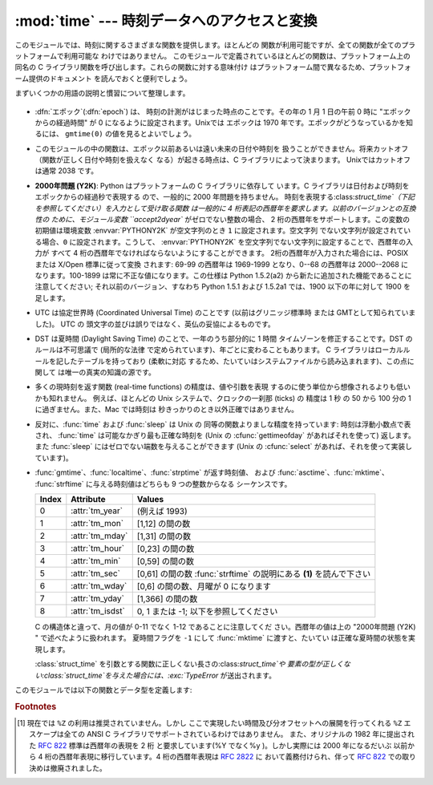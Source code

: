 
:mod:`time` --- 時刻データへのアクセスと変換
============================================

.. module:: time
   :synopsis: 時刻データへのアクセスと変換


このモジュールでは、時刻に関するさまざまな関数を提供します。ほとんどの 関数が利用可能ですが、全ての関数が全てのプラットフォームで利用可能な
わけではありません。 このモジュールで定義されているほとんどの関数は、プラットフォーム上の 同名の C
ライブラリ関数を呼び出します。これらの関数に対する意味付け はプラットフォーム間で異なるため、プラットフォーム提供のドキュメント を読んでおくと便利でしょう。

まずいくつかの用語の説明と慣習について整理します。

  .. index:: single: epoch

* :dfn:`エポック`\ (:dfn:`epoch`) は、 時刻の計測がはじまった時点のことです。その年の 1 月 1 日の午前 0 時に
  "エポックからの経過時間" が 0 になるように設定されます。Unixでは エポックは 1970 年です。エポックがどうなっているかを知るには、
  ``gmtime(0)`` の値を見るとよいでしょう。

  .. index:: single: Year 2038

* このモジュールの中の関数は、エポック以前あるいは遠い未来の日付や時刻を 扱うことができません。将来カットオフ（関数が正しく日付や時刻を扱えなく
  なる）が起きる時点は、C ライブラリによって決まります。 Unixではカットオフは通常 2038  です。

  .. index::
     single: Year 2000
     single: Y2K

* **2000年問題 (Y2K)**: Python はプラットフォームの C ライブラリに依存して います。C
  ライブラリは日付および時刻をエポックからの経過秒で表現する ので、一般的に 2000 年問題を持ちません。
  時刻を表現する:class:`struct_time`（下記を参照してください）を入力として受け取る関数 は一般的に 4
  桁表記の西暦年を要求します。以前のバージョンとの互換性の ために、モジュール変数 ``accept2dyear`` がゼロでない整数の場合、 2
  桁の西暦年をサポートします。この変数の初期値は環境変数 :envvar:`PYTHONY2K` が空文字列のとき ``1`` に設定されます。空文字列
  でない文字列が設定されている場合、``0`` に設定されます。こうして、 :envvar:`PYTHONY2K`
  を空文字列でない文字列に設定することで、西暦年の入力が すべて 4 桁の西暦年でなければならないようにすることができます。
  2桁の西暦年が入力された場合には、POSIX または X/Open 標準に従って変換 されます: 69-99 の西暦年は 1969-1999 となり、0--68
  の西暦年は 2000--2068 に なります。100-1899 は常に不正な値になります。この仕様は  Python 1.5.2(a2)
  から新たに追加された機能であることに注意してください; それ以前のバージョン、すなわち Python 1.5.1 および 1.5.2a1 では、1900
  以下の年に対して 1900 を足します。

  .. index::
     single: UTC
     single: Coordinated Universal Time
     single: Greenwich Mean Time

* UTC は協定世界時 (Coordinated Universal Time) のことです   (以前はグリニッジ標準時  または
  GMTとして知られていました)。 UTC の 頭文字の並びは誤りではなく、英仏の妥協によるものです。

  .. index:: single: Daylight Saving Time

* DST は夏時間 (Daylight Saving Time)   のことで、一年のうち部分的に 1 時間 タイムゾーンを修正することです。DST
  のルールは不可思議で (局所的な法律 で定められています)、年ごとに変わることもあります。 C ライブラリはローカルルールを記したテーブルを持っており
  (柔軟に対応 するため、たいていはシステムファイルから読み込まれます)、この点に関して は唯一の真実の知識の源です。

* 多くの現時刻を返す関数 (real-time functions) の精度は、値や引数を表現 するのに使う単位から想像されるよりも低いかも知れません。
  例えば、ほとんどの Unix システムで、クロックの一刹那 (ticks) の 精度は 1 秒 の 50 から 100 分の 1 に過ぎません。また、Mac
  では時刻は 秒きっかりのとき以外正確ではありません。

* 反対に、:func:`time` および :func:`sleep` は Unix の 同等の関数よりましな精度を持っています: 時刻は浮動小数点で表され、
  :func:`time` は可能なかぎり最も正確な時刻を (Unix の :cfunc:`gettimeofday` があればそれを使って) 返します。また
  :func:`sleep` にはゼロでない端数を与えることができます (Unix の :cfunc:`select` があれば、それを使って実装しています)。

* :func:`gmtime`、:func:`localtime`、:func:`strptime` が返す時刻値、 および
  :func:`asctime`、:func:`mktime`、 :func:`strftime` に与える時刻値はどちらも 9 つの整数からなる
  シーケンスです。

  +-------+------------------+----------------------------------------+
  | Index | Attribute        | Values                                 |
  +=======+==================+========================================+
  | 0     | :attr:`tm_year`  | (例えば 1993)                          |
  +-------+------------------+----------------------------------------+
  | 1     | :attr:`tm_mon`   | [1,12] の間の数                        |
  +-------+------------------+----------------------------------------+
  | 2     | :attr:`tm_mday`  | [1,31] の間の数                        |
  +-------+------------------+----------------------------------------+
  | 3     | :attr:`tm_hour`  | [0,23] の間の数                        |
  +-------+------------------+----------------------------------------+
  | 4     | :attr:`tm_min`   | [0,59] の間の数                        |
  +-------+------------------+----------------------------------------+
  | 5     | :attr:`tm_sec`   | [0,61] の間の数 :func:`strftime`       |
  |       |                  | の説明にある **(1)** を読んで下さい    |
  +-------+------------------+----------------------------------------+
  | 6     | :attr:`tm_wday`  | [0,6] の間の数、月曜が 0 になります    |
  +-------+------------------+----------------------------------------+
  | 7     | :attr:`tm_yday`  | [1,366] の間の数                       |
  +-------+------------------+----------------------------------------+
  | 8     | :attr:`tm_isdst` | 0, 1 または -1; 以下を参照してください |
  +-------+------------------+----------------------------------------+

  C の構造体と違って、月の値が 0-11 でなく 1-12 であることに注意してくだ さい。西暦年の値は上の "2000年問題 (Y2K) "
  で述べたように扱われます。 夏時間フラグを ``-1`` にして :func:`mktime` に渡すと、たいてい は正確な夏時間の状態を実現します。

  :class:`struct_time` を引数とする関数に正しくない長さの:class:`struct_time`や
  要素の型が正しくない:class:`struct_time`を与えた場合には、:exc:`TypeError` が送出されます。

  .. versionchanged:: 2.2
     時刻値の配列はタプルから:class:`struct_time`に変更され、 それぞれのフィールドに属性名がつけられました。.

このモジュールでは以下の関数とデータ型を定義します:


.. data:: accept2dyear

   2 桁の西暦年を使えるかを指定するブール型の値です。標準では真ですが、 環境変数 :envvar:`PYTHONY2K`
   が空文字列でない値に設定されている場合には 偽になります。実行時に変更することもできます。


.. data:: altzone

   ローカルの夏時間タイムゾーンにおける UTC からの時刻オフセットで、西に 行くほど増加する秒で表した値です (ほとんどの西ヨーロッパでは負になり、
   アメリカでは正、イギリスではゼロになります) 。 ``daylight`` がゼロでないときのみ使用してください。


.. function:: asctime([t])

   :func:`gmtime` や :func:`localtime` が返す時刻を表現する タプル又は :class:`struct_time`を、``'Sun
   Jun 20 23:21:05 1993'``  といった書式の 24 文字 の文字列に変換します。*t* が与えられていない場合には、
   :func:`localtime` が返す現在の時刻が使われます。 :func:`asctime` はロケール情報を使いません。

   .. note::

      同名の C の関数と違って、末尾には改行文字はありません。

   .. versionchanged:: 2.1
      *tuple* を省略できるようになりました。.


.. function:: clock()

   .. index::
      single: CPU time
      single: processor time
      single: benchmarking

   Unixでは、現在のプロセッサ時間秒を浮動小数点数で返します。 時刻の精度および "プロセッサ時間 (processor time)"   の定義そのものは同じ
   名前の C 関数に依存します。いずれにせよ、この関数は Python の ベンチマーク や 計時アルゴリズムに使われています。

   Windows では、最初にこの関数が呼び出されてからの経過時間を wall-clock 秒で返します。この関数は Win32 関数
   :cfunc:`QueryPerformanceCounter` に基づいていて、その精度 は通常 1 マイクロ秒以下です。


.. function:: ctime([secs])

   エポックからの経過秒数で表現された時刻を、ローカルの時刻を表現 する文字列に変換します。*secs* を指定しない、または ``None``
   を指定した場合、:func:`time` が返す値を現在の時刻 として使います。 ``ctime(secs)`` は
   ``asctime(localtime(secs))`` と同じです。:func:`ctime` はロケール情報を使いません。

   .. versionchanged:: 2.1
      *secs* を省略できるようになりました.

   .. versionchanged:: 2.4
      *secs* が:const:`None` の場合に現在時刻を 使うようになりました.


.. data:: daylight

   DST タイムゾーンが定義されている場合ゼロでない値になります。


.. function:: gmtime([secs])

   エポックからの経過時間で表現された時刻を、UTC における:class:`struct_time` に変換します。このとき dst
   フラグは常にゼロとして扱われます。 *secs* を指定しない、または``None`` を指定した場合、 :func:`time`
   が返す値を現在の時刻として使います。 秒の端数は無視されます。:class:`struct_time` のレイアウトについては上を参照してください。

   .. versionchanged:: 2.1
      *secs* を省略できるようになりました.

   .. versionchanged:: 2.4
      *secs* が:const:`None` の場合に現在時刻を 使うようになりました.


.. function:: localtime([secs])

   :func:`gmtime` に似ていますが、ローカルタイムに変換します。 *secs* を指定しない、または``None`` を指定した場合、
   :func:`time` が返す値を現在の時刻として使います。 現在の時刻に DST が適用される場合、 dst フラグは ``1`` に設定 されます。

   .. versionchanged:: 2.1
      *secs* を省略できるようになりました。.

   .. versionchanged:: 2.4
      *secs* が:const:`None` の場合に現在時刻を 使うようになりました.


.. function:: mktime(t)

   :func:`localtime` の逆を行う関数です。引数は :class:`struct_time`か 完全な 9 つの要素 全てに値の入ったタプル
   (dst フラグも必要です; 現在の時刻に DST が 適用されるか不明の場合には ``-1`` を使ってください) で、 UTC ではなく *ローカルの*
   時刻を指定します。 :func:`time` との互換性のために浮動小数点数の値を返します。
   入力の値が正しい時刻で表現できない場合、例外:exc:`OverflowError` または :exc:`ValueError` が送出されます
   (どちらが送出されるかは Python および その下にある C ライブラリのどちらにとって無効な値が 入力されたかで決まります)
   。この関数で生成できる最も昔の時刻値は プラットフォームに依存します。


.. function:: sleep(secs)

   与えられた秒数の間実行を停止します。より精度の高い実行停止時間を指定 するために、引数は浮動小数点にしてもかまいません。何らかのシステム
   シグナルがキャッチされた場合、それに続いてシグナル処理ルーチンが実行 され、 :func:`sleep` を停止してしまいます。従って実際の実行停止
   時間は要求した時間よりも短くなるかもしれません。また、システムが 他の処理をスケジューリングするために、実行停止時間が要求した時間よりも
   多少長い時間になることもあります。


.. function:: strftime(format[, t])

   :func:`gmtime` や :func:`localtime` が返す時刻値タプル 又は:class:`struct_time`を、 *format*
   で指定した文字列形式に変換します。 *t* が与えられていない場合、:func:`localtime` が返す 現在の時刻が使われます。*format*
   は文字列でなくてはなりません。 *t* のいずれかのフィールドが許容範囲外の数値であった場合、 :exc:`ValueError` を送出します。

   .. versionchanged:: 2.1
      *t* を省略できるようになりました。.

   .. versionchanged:: 2.4
      *t* のフィールド値が許容範囲外の値の場合に :exc:`ValueError` を送出するようになりました.

   .. versionchanged:: 2.5
      0 は時刻値タプルのどこでも使用可能になりました。 もし不正な値の場合には正常な値に修正されます。.

   *format* 文字列には以下の指示語 (directive) を埋め込むことが できます。これらはフィールド長や精度のオプションを付けずに表され、
   :func:`strftime` の結果の対応する文字列と入れ替えられます:

   +-----------+-----------------------------------------------------------+-------+
   | Directive | Meaning                                                   | Notes |
   +===========+===========================================================+=======+
   | ``%a``    | ロケールにおける省略形の曜日名。                          |       |
   +-----------+-----------------------------------------------------------+-------+
   | ``%A``    | ロケールにおける省略なしの曜日名。                        |       |
   +-----------+-----------------------------------------------------------+-------+
   | ``%b``    | ロケールにおける省略形の月名。                            |       |
   +-----------+-----------------------------------------------------------+-------+
   | ``%B``    | ロケールにおける省略なしの月名。                          |       |
   +-----------+-----------------------------------------------------------+-------+
   | ``%c``    | ロケールにおける適切な日付および時刻表現。                |       |
   +-----------+-----------------------------------------------------------+-------+
   | ``%d``    | 月の始めから何日目かを表す 10 進数 [01,31]。              |       |
   +-----------+-----------------------------------------------------------+-------+
   | ``%H``    | (24 時間計での) 時を表す 10 進数 [00,23]。                |       |
   +-----------+-----------------------------------------------------------+-------+
   | ``%I``    | (12 時間計での) 時を表す 10 進数 [01,12]。                |       |
   +-----------+-----------------------------------------------------------+-------+
   | ``%j``    | 年の初めから何日目かを表す 10 進数 [001,366]。            |       |
   +-----------+-----------------------------------------------------------+-------+
   | ``%m``    | 月を表す 10 進数 [01,12]。                                |       |
   +-----------+-----------------------------------------------------------+-------+
   | ``%M``    | 分を表す 10 進数 [00,59]。                                |       |
   +-----------+-----------------------------------------------------------+-------+
   | ``%p``    | ロケールにおける AM または PM に対応する文字列。          | \(1)  |
   +-----------+-----------------------------------------------------------+-------+
   | ``%S``    | 秒を表す 10 進数 [00,61]。                                | \(2)  |
   +-----------+-----------------------------------------------------------+-------+
   | ``%U``    | 年の初めから何週目か (日曜を週の始まりとします)を表す     | \(3)  |
   |           | 10 進数                                                   |       |
   |           | [00,53]。年が明けてから最初の日曜日までの全ての           |       |
   |           | 曜日は 0 週目に属すると見なされます。                     |       |
   +-----------+-----------------------------------------------------------+-------+
   | ``%w``    | 曜日を表す 10 進数 [0(日曜日),6]。                        |       |
   +-----------+-----------------------------------------------------------+-------+
   | ``%W``    | 年の初めから何週目か (日曜を週の始まりとします)を表す     | \(3)  |
   |           | 10 進数                                                   |       |
   |           | [00,53]。年が明けてから最初の月曜日までの全ての           |       |
   |           | 曜日は 0 週目に属すると見なされます。                     |       |
   +-----------+-----------------------------------------------------------+-------+
   | ``%x``    | ロケールにおける適切な日付の表現。                        |       |
   +-----------+-----------------------------------------------------------+-------+
   | ``%X``    | ロケールにおける適切な時刻の表現。                        |       |
   +-----------+-----------------------------------------------------------+-------+
   | ``%y``    | 上 2 桁なしの西暦年を表す 10 進数 [00,99]。               |       |
   +-----------+-----------------------------------------------------------+-------+
   | ``%Y``    | 上 2 桁付きの西暦年を表す 10 進数。                       |       |
   +-----------+-----------------------------------------------------------+-------+
   | ``%Z``    | タイムゾーンの名前 (タイムゾーンがない場合には空文字列)。 |       |
   +-----------+-----------------------------------------------------------+-------+
   | ``%%``    | 文字 ``'%'`` 自体の表現。                                 |       |
   +-----------+-----------------------------------------------------------+-------+

   注意:

   (1)
      :func:`strptime` 関数で使う場合、``%p`` ディレクティブが 出力結果の時刻フィールドに影響を及ぼすのは、時刻を解釈するために ``%I``
      を使ったときのみです。

   (2)
      値の幅は間違いなく ``0`` to ``61`` です; これはうるう秒と、 （ごく稀ですが）2 重のうるう秒のためのものです。

   (3)
      :func:`strptime` 関数で使う場合、``%U`` および ``%W`` を計算に使うのは曜日と年を指定したときだけです。

   以下に :rfc:`2822` インターネット電子メール標準で定義されている日付 表現と互換の書式の例を示します。  [#]_ ::

      >>> from time import gmtime, strftime
      >>> strftime("%a, %d %b %Y %H:%M:%S +0000", gmtime())
      'Thu, 28 Jun 2001 14:17:15 +0000'

   いくつかのプラットフォームではさらにいくつかの指示語がサポートされて いますが、標準 ANSI C で意味のある値はここで列挙したものだけです。

   いくつかのプラットフォームでは、フィールドの幅や精度を指定する オプションが以下のように指示語の先頭の文字 ``'%'`` の直後に
   付けられるようになっていました; この機能も移植性はありません。 フィールドの幅は通常 2 ですが、``%j`` は例外で 3 です。


.. function:: strptime(string[, format])

   時刻を表現する文字列をフォーマットに従って解釈します。返される値は :func:`gmtime` や :func:`localtime`
   が返すような:class:`struct_time` です。*format* パラメタは :func:`strftime` で使うものと 同じ指示語を使います;
   このパラメタの値はデフォルトでは ``"%a %b %d %H:%M:%S %Y"`` で、:func:`ctime` が 返すフォーマットに一致します。
   *string* が *format* に従って解釈できなかった場合、 例外 :exc:`ValueError` が送出されます。
   解析しようとする文字列が解析後に余分なデータを持っていた場合、 :exc:`ValueError`
   が送出されます。欠落したデータについて、適切な値を推測できない 場合はデフォルトの値で埋められ、その値は ``(1900, 1, 1, 0, 0, 0, 0,
   1, -1)`` です。

   ``%Z`` 指示語へのサポートは ``tzname`` に収められている値と ``daylight`` が真かどうかで決められます。このため、常に既知の
   (かつ夏時間でないと考えられている) UTC や GMT を認識する時以外は プラットフォーム固有の動作になります。


.. data:: struct_time

   :func:`gmtime`、:func:`localtime` および :func:`strptime` が返す時刻値シーケンスのタイプです。

   .. versionadded:: 2.2


.. function:: time()

   時刻を浮動小数点数で返します。単位は UTC におけるエポックからの秒数です。 時刻は常に浮動小数点で返されますが、全てのシステムが 1 秒より高い精度で
   時刻を提供するとは限らないので注意してください。この関数が返す値は通常 減少していくことはありませんが、この関数を 2 回呼び出し、呼び出しの間に
   システムクロックの時刻を巻き戻して設定した場合には、以前の呼び出しよりも 低い値が返ることもあります。


.. data:: timezone

   (DST でない) ローカルタイムゾーンの UTC からの時刻オフセットで、西に 行くほど増加する秒で表した値です (ほとんどの西ヨーロッパでは負になり、
   アメリカでは正、イギリスではゼロになります) 。


.. data:: tzname

   二つの文字列からなるタプルです。最初の要素は DST でないローカルの タイムゾーン名です。ふたつめの要素は DST のタイムゾーンです。 DST
   のタイムゾーンが定義されていない場合。二つ目の文字列を使うべきでは ありません。


.. function:: tzset()

   ライブラリで使われている時刻変換規則をリセットします。 どのように行われるかは、環境変数 :envvar:`TZ` で指定されます。

   .. versionadded:: 2.3

   利用できるシステム: Unix。

   .. note::

      多くの場合、環境変数 :envvar:`TZ` を変更すると、:func:`tzset` を 呼ばない限り :func:`localtime`
      のような関数の出力に影響を 及ぼすため、値が信頼できなくなってしまいます。

      :envvar:`TZ` 環境変数には空白文字を含めてはなりません。

   環境変数 :envvar:`TZ` の標準的な書式は以下です: (分かりやすいように空白を入れています)

   std offset [dst [offset
      [,start[/time], end[/time]]]]

   各値は以下のようになっています:

   std と dst
      三文字またはそれ以上の英数字で、タイムゾーンの略称を与えます。 この値は time.tzname になります。

   offset
      オフセットは形式: ± hh[:mm[:ss]] をとります。 この表現は、UTC 時刻にするためにローカルな時間に加算する必要の ある時間値を示します。'-'
      が先頭につく場合、そのタイムゾーンは 本子午線 (Prime Meridian) より東側にあります; それ以外の場合は 本子午線の西側です。オフセットが
      dst の後ろに続かない場合、 夏時間は標準時より一時間先行しているものと仮定します。

   start[/time
      ,end[/time]] いつ DST に移動し、DST から戻ってくるかを示します。開始および終了 日時の形式は以下のいずれかです:

      J*n*
         ユリウス日 (Julian day) *n* (1 <= *n* <= 365) を表します。 うるう日は計算に含められないため、2 月 28 日は常に 59
         で、 3 月 1 日は 60 になります。

      *n*
         ゼロから始まるユリウス日 (0 <= *n* <= 365) です。うるう日は 計算に含められるため、2 月 29 日を参照することができます。

      M*m*.*n*.*d*
         *m* 月の第 *n* 週における *d* 番目の日 (0 <= *d* <= 6, 1 <= *n* <= 5,  1 <= *m* <= 12)
         を表します。週 5 は月における最終週の *d* 番目の日を表し、 第 4 週か第 5 週のどちらかになります。週 1 は日 *d* が最初に
         現れる日を指します。日 0 は日曜日です。

      時間はオフセットと同じで、先頭に符号 ('-' や '+') を付けてはいけない ところが違います。時刻が指定されていなければ、デフォルトの値 02:00:00
      になります。

   ::

      >>> os.environ['TZ'] = 'EST+05EDT,M4.1.0,M10.5.0'
      >>> time.tzset()
      >>> time.strftime('%X %x %Z')
      '02:07:36 05/08/03 EDT'
      >>> os.environ['TZ'] = 'AEST-10AEDT-11,M10.5.0,M3.5.0'
      >>> time.tzset()
      >>> time.strftime('%X %x %Z')
      '16:08:12 05/08/03 AEST'

   多くの Unix システム (\*BSD, Linux, Solaris, および Darwin を含む) では、システムの zoneinfo
   (:manpage:`tzfile(5)`) データベース を使ったほうが、タイムゾーンごとの規則を指定する上で便利です。
   これを行うには、必要なタイムゾーンデータファイルへのパスを システムの 'zoneinfo' タイムゾーンデータベースからの相対で表した値 を環境変数
   :envvar:`TZ` に設定します。システムの 'zoneinfo' は 通常:file:`/usr/share/zoneinfo` にあります。例えば、
   ``'US/Eastern'``、 ``'Australia/Melbourne'``、 ``'Egypt'``  ないし
   ``'Europe/Amsterdam'`` と指定します。 ::

      >>> os.environ['TZ'] = 'US/Eastern'
      >>> time.tzset()
      >>> time.tzname
      ('EST', 'EDT')
      >>> os.environ['TZ'] = 'Egypt'
      >>> time.tzset()
      >>> time.tzname
      ('EET', 'EEST')


.. seealso::

   Module :mod:`datetime`
      日付と時刻に対する、 よりオブジェクト指向のインタフェースです。

   Module :mod:`locale`
      国際化サービス。ロケールの設定は :mod:`time`  モジュールのいくつかの関数が返す値に影響をおよぼすことがあります。

   Module :mod:`calendar`
      一般的なカレンダー関連の関数。   :func:`timegm` はこのモジュールの :func:`gmtime` の逆の操作を行います。

.. rubric:: Footnotes

.. [#] 現在では ``%Z`` の利用は推奨されていません。しかし ここで実現したい時間及び分オフセットへの展開を行ってくれる ``%Z``  エスケープは全ての
   ANSI C ライブラリでサポートされているわけではありません。 また、オリジナルの 1982 年に提出された :rfc:`822` 標準は西暦年の表現を 2
   桁 と要求しています(%Y でなく%y )。しかし実際には 2000 年になるだいぶ 以前から 4 桁の西暦年表現に移行しています。4 桁の西暦年表現は
   :rfc:`2822` に おいて義務付けられ、伴って :rfc:`822` での取り決めは撤廃されました。

